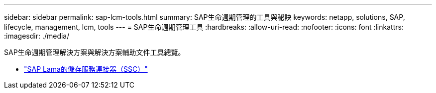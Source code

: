 ---
sidebar: sidebar 
permalink: sap-lcm-tools.html 
summary: SAP生命週期管理的工具與秘訣 
keywords: netapp, solutions, SAP, lifecycle, management, lcm, tools 
---
= SAP生命週期管理工具
:hardbreaks:
:allow-uri-read: 
:nofooter: 
:icons: font
:linkattrs: 
:imagesdir: ./media/


[role="lead"]
SAP生命週期管理解決方案與解決方案輔助文件工具總覽。

* link:https://mysupport.netapp.com/site/tools/tool-eula/ssc-sap["SAP Lama的儲存服務連接器（SSC）"]


